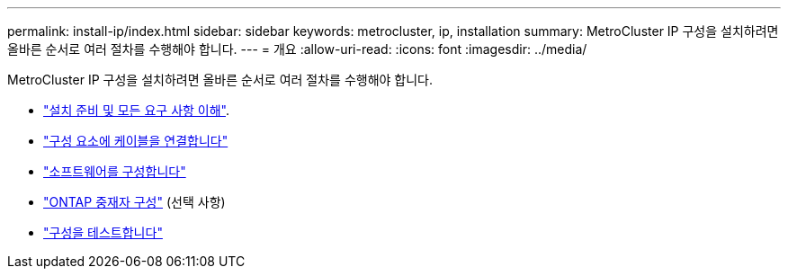 ---
permalink: install-ip/index.html 
sidebar: sidebar 
keywords: metrocluster, ip, installation 
summary: MetroCluster IP 구성을 설치하려면 올바른 순서로 여러 절차를 수행해야 합니다. 
---
= 개요
:allow-uri-read: 
:icons: font
:imagesdir: ../media/


[role="lead"]
MetroCluster IP 구성을 설치하려면 올바른 순서로 여러 절차를 수행해야 합니다.

* link:../install-ip/concept_considerations_differences.html["설치 준비 및 모든 요구 사항 이해"].
* link:../install-ip/concept_parts_of_an_ip_mcc_configuration_mcc_ip.html["구성 요소에 케이블을 연결합니다"]
* link:../install-ip/concept_configure_the_mcc_software_in_ontap.html["소프트웨어를 구성합니다"]
* link:../install-ip/concept_mediator_requirements.html["ONTAP 중재자 구성"] (선택 사항)
* link:../install-ip/task_test_the_mcc_configuration.html["구성을 테스트합니다"]

